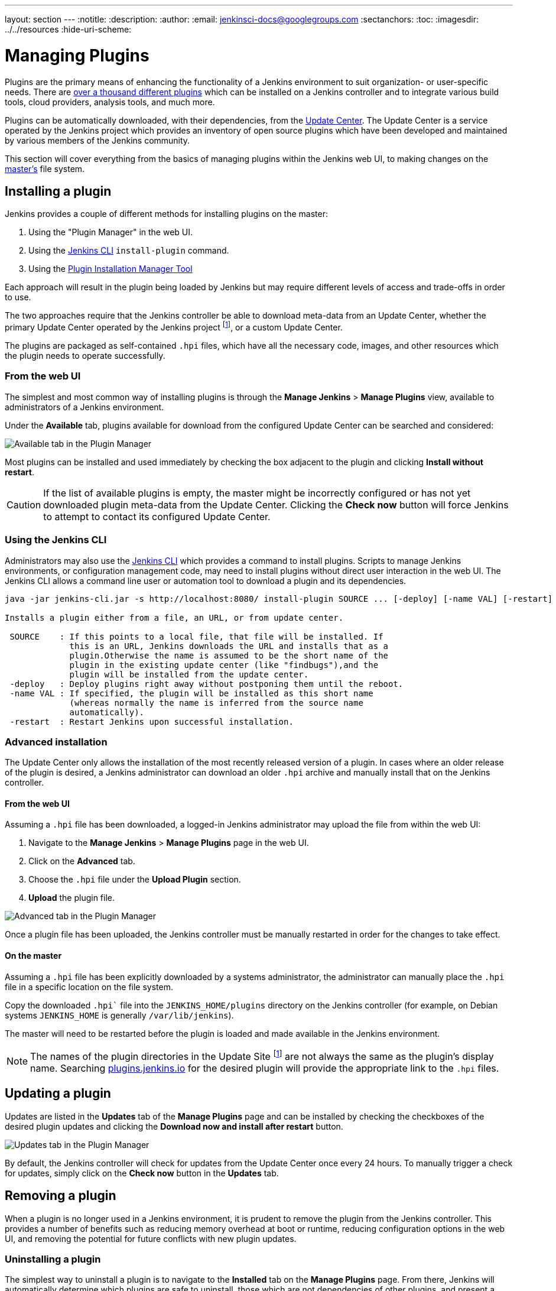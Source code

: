 ---
layout: section
---
ifdef::backend-html5[]
:notitle:
:description:
:author:
:email: jenkinsci-docs@googlegroups.com
:sectanchors:
:toc:
ifdef::env-github[:imagesdir: ../resources]
ifndef::env-github[:imagesdir: ../../resources]
:hide-uri-scheme:
endif::[]

= Managing Plugins

////
Pages to mark as deprecated by this document:

https://wiki.jenkins.io/display/JENKINS/Plugins (header)
https://wiki.jenkins.io/display/JENKINS/Removing+and+disabling+plugins
https://wiki.jenkins.io/display/JENKINS/Pinned+Plugins
////

Plugins are the primary means of enhancing the functionality of a Jenkins
environment to suit organization- or user-specific needs. There are
link:https://plugins.jenkins.io[over a thousand different plugins]
which can be installed on a Jenkins controller and to integrate various
build tools, cloud providers, analysis tools, and much more.

Plugins can be automatically downloaded, with their dependencies, from the
<<../glossary#update-center,Update Center>>. The Update Center is a service
operated by the Jenkins project which provides an inventory of open source
plugins which have been developed and maintained by various members of the
Jenkins community.

This section will cover everything from the basics of managing plugins within
the Jenkins web UI, to making changes on the <<../glossary#master,master's>>
file system.

== Installing a plugin

Jenkins provides a couple of different methods for installing plugins on the master:

. Using the "Plugin Manager" in the web UI.
. Using the <<install-with-cli,Jenkins CLI>> `install-plugin` command.
. Using the <<plugin-install-manager.adoc#plugin-install-manager,Plugin Installation Manager Tool>> 

Each approach will result in the plugin being loaded by Jenkins but may require
different levels of access and trade-offs in order to use.

The two approaches require that the Jenkins controller be able to download
meta-data from an Update Center, whether the primary Update Center operated by
the Jenkins project
footnote:uc[https://updates.jenkins.io],
or a custom Update Center.

The plugins are packaged as self-contained `.hpi` files, which have all the
necessary code, images, and other resources which the plugin needs to operate
successfully.

=== From the web UI

The simplest and most common way of installing plugins is through the
*Manage Jenkins* > *Manage Plugins* view, available to administrators of a
Jenkins environment.

Under the *Available* tab, plugins available for download from the configured
Update Center can be searched and considered:

image::managing/plugin-manager-available.png["Available tab in the Plugin Manager", role=center]

Most plugins can be installed and used immediately by checking the box adjacent
to the plugin and clicking *Install without restart*.


[CAUTION]
====
If the list of available plugins is empty, the master might be incorrectly
configured or has not yet downloaded plugin meta-data from the Update Center.
Clicking the *Check now* button will force Jenkins to attempt to contact its
configured Update Center.
====

[[install-with-cli]]
=== Using the Jenkins CLI

Administrators may also use the <<cli#,Jenkins CLI>> which provides a command
to install plugins. Scripts to manage Jenkins environments, or configuration
management code, may need to install plugins without direct user interaction in
the web UI. The Jenkins CLI allows a command line user or automation tool to
download a plugin and its dependencies.

[source]
----
java -jar jenkins-cli.jar -s http://localhost:8080/ install-plugin SOURCE ... [-deploy] [-name VAL] [-restart]

Installs a plugin either from a file, an URL, or from update center.

 SOURCE    : If this points to a local file, that file will be installed. If
             this is an URL, Jenkins downloads the URL and installs that as a
             plugin.Otherwise the name is assumed to be the short name of the
             plugin in the existing update center (like "findbugs"),and the
             plugin will be installed from the update center.
 -deploy   : Deploy plugins right away without postponing them until the reboot.
 -name VAL : If specified, the plugin will be installed as this short name
             (whereas normally the name is inferred from the source name
             automatically).
 -restart  : Restart Jenkins upon successful installation.
----


=== Advanced installation

The Update Center only allows the installation of the most recently released
version of a plugin. In cases where an older release of the plugin is desired,
a Jenkins administrator can download an older `.hpi` archive and manually
install that on the Jenkins controller.

==== From the web UI

Assuming a `.hpi` file has been downloaded, a logged-in Jenkins administrator
may upload the file from within the web UI:

. Navigate to the *Manage Jenkins* > *Manage Plugins* page in the web UI.
. Click on the *Advanced* tab.
. Choose the `.hpi` file under the *Upload Plugin* section.
. *Upload* the plugin file.

image::managing/plugin-manager-upload.png["Advanced tab in the Plugin Manager", role=center]

Once a plugin file has been uploaded, the Jenkins controller must be manually
restarted in order for the changes to take effect.

==== On the master

Assuming a `.hpi` file has been explicitly downloaded by a systems
administrator, the administrator can manually place the `.hpi` file in a
specific location on the file system.

Copy the downloaded `.hpi`` file into the `JENKINS_HOME/plugins` directory on
the Jenkins controller (for example, on Debian systems `JENKINS_HOME` is generally
`/var/lib/jenkins`).

The master will need to be restarted before the plugin is loaded and
made available in the Jenkins environment.

[NOTE]
====
The names of the plugin directories in the Update Site footnote:uc[] are
not always the same as the plugin's display name. Searching
link:https://plugins.jenkins.io/[plugins.jenkins.io]
for the desired plugin will provide the appropriate link to the `.hpi` files.
====

== Updating a plugin

Updates are listed in the *Updates* tab of the *Manage Plugins* page and can be
installed by checking the checkboxes of the desired plugin updates and clicking
the *Download now and install after restart* button.

image::managing/plugin-manager-update.png["Updates tab in the Plugin Manager", role=center]
By default, the Jenkins controller will check for updates from the Update Center
once every 24 hours. To manually trigger a check for updates, simply click on
the *Check now* button in the *Updates* tab.

== Removing a plugin

When a plugin is no longer used in a Jenkins environment, it is prudent to
remove the plugin from the Jenkins controller. This provides a number of benefits
such as reducing memory overhead at boot or runtime, reducing configuration
options in the web UI, and removing the potential for future conflicts with new
plugin updates.

=== Uninstalling a plugin

The simplest way to uninstall a plugin is to navigate to the *Installed* tab on
the *Manage Plugins* page. From there, Jenkins will automatically determine
which plugins are safe to uninstall, those which are not dependencies of other
plugins, and present a button for doing so.

image::managing/plugin-manager-uninstall.png["Installed tab in the Plugin Manager", role=center]


A plugin may also be uninstalled by removing the corresponding `.hpi`
file from the `JENKINS_HOME/plugins` directory on the master. The plugin will
continue to function until the master has been restarted.

[CAUTION]
====
If a plugin `.hpi` file is removed but required by other plugins, the Jenkins
controller may fail to boot correctly.
====

Uninstalling a plugin does *not* remove the configuration that the plugin may
have created. If there are existing jobs/nodes/views/builds/etc configurations
that reference data created by the plugin, during boot Jenkins will warn that
some configurations could not be fully loaded and ignore the unrecognized data.

Since the configuration(s) will be preserved until they are overwritten,
re-installing the plugin will result in those configuration values reappearing.

==== Removing old data

Jenkins provides a facility for purging configuration left behind by
uninstalled plugins. Navigate to *Manage Jenkins* and then click on *Manage
Old Data* to review and remove old data.

=== Disabling a plugin

Disabling a plugin is a softer way to retire a plugin. Jenkins will continue to
recognize that the plugin is installed, but it will not start the plugin, and
no extensions contributed from this plugin will be visible.

A Jenkins administrator may disable a plugin by unchecking the box on the
*Installed* tab of the *Manage Plugins* page (see below).

image::managing/plugin-manager-disable.png["Installed tab in the Plugin Manager", role=center]


A systems administrator may also disable a plugin by creating a file on the
Jenkins controller, such as: `JENKINS_HOME/plugins/PLUGIN_NAME.hpi.disabled`.

The configuration(s) created by the disabled plugin behave as if the plugin
were uninstalled, insofar that they result in warnings on boot but are
otherwise ignored.

==== Using the Jenkins CLI

It is also possible to enable or disable plugins via the <<cli#,Jenkins CLI>> 
using the `enable-plugin` or `disable-plugin` commands.

[NOTE]
====
The `enable-plugin` command was added to Jenkins in link:/changelog/#v2.136[v2.136].
The `disable-plugin` command was added to Jenkins in link:/changelog/#v2.151[v2.151].
====

The `enable-plugin` command receives a list of plugins to be enabled. 
Any plugins which a selected plugin depends on will also be enabled by this command.

[source]
----
java -jar jenkins-cli.jar -s http://localhost:8080/ enable-plugin PLUGIN ... [-restart]

Enables one or more installed plugins transitively.

 PLUGIN   : Enables the plugins with the given short names and their
            dependencies.
 -restart : Restart Jenkins after enabling plugins.
----

The `disable-plugin` command receives a list of plugins to be disabled. The 
output will display messages for both successful and failed operations. If you
only want to see error messages, the `-quiet` option can be specified.
The `-strategy` option controls what action will be taken when one of the specified plugins
is listed as an optional or mandatory dependency of another enabled plugin. 

[source]
----
java -jar jenkins-cli.jar -s http://localhost:8080/ disable-plugin PLUGIN ... [-quiet (-q)]
[-restart (-r)] [-strategy (-s) strategy]

Disable one or more installed plugins.
Disable the plugins with the given short names. You can define how to proceed with the 
dependant plugins and if a restart after should be done. You can also set the quiet mode 
to avoid extra info in the console.

 PLUGIN                  : Plugins to be disabled.
 -quiet (-q)             : Be quiet, print only the error messages
 -restart (-r)           : Restart Jenkins after disabling plugins.
 -strategy (-s) strategy : How to process the dependant plugins. 
                           - none: if a mandatory dependant plugin exists and
                           it is enabled, the plugin cannot be disabled
                           (default value).
                           - mandatory: all mandatory dependant plugins are
                           also disabled, optional dependant plugins remain
                           enabled.
                           - all: all dependant plugins are also disabled, no
                           matter if its dependency is optional or mandatory.
----

[CAUTION]
====
In the same way than enabling and disabling plugins from the UI requires a restart 
to complete the process, the changes made with the CLI commands will take effect
once Jenkins is restarted. The `-restart` option forces a safe restart of the 
instance once the command has successfully finished, so the changes will be 
immediately applied.
====

== Pinned plugins

[CAUTION]
====
Pinned plugins feature was removed in Jenkins 2.0. Versions later than Jenkins
2.0 do not bundle plugins, instead providing a wizard to install the most
useful plugins.
====

The notion of *pinned plugins* applies to plugins that are bundled with
Jenkins 1.x, such as the
plugin:matrix-auth[*Matrix Authorization plugin*].

By default, whenever Jenkins is upgraded, its bundled plugins overwrite the
versions of the plugins that are currently installed in `JENKINS_HOME`.

However, when a bundled plugin has been manually updated, Jenkins will mark
that plugin as pinned to the particular version. On the file system, Jenkins
creates an empty file called `JENKINS_HOME/plugins/PLUGIN_NAME.hpi.pinned`
to indicate the pinning.

Pinned plugins will never be overwritten by bundled plugins during Jenkins
startup. (Newer versions of Jenkins do warn you if a pinned plugin is _older_
than what is currently bundled.)

It is safe to update a bundled plugin to a version offered by the Update
Center. This is often necessary to pick up the newest features and fixes. The
bundled version is occasionally updated, but not consistently.

The Plugin Manager allows plugins to be explicitly unpinned. The
`JENKINS_HOME/plugins/PLUGIN_NAME.hpi.pinned` file can also be manually
created/deleted to control the pinning behavior. If the `pinned` file is
present, Jenkins will use whatever plugin version the user has specified.
If the file is absent, Jenkins will restore the plugin to the default version
on startup.
